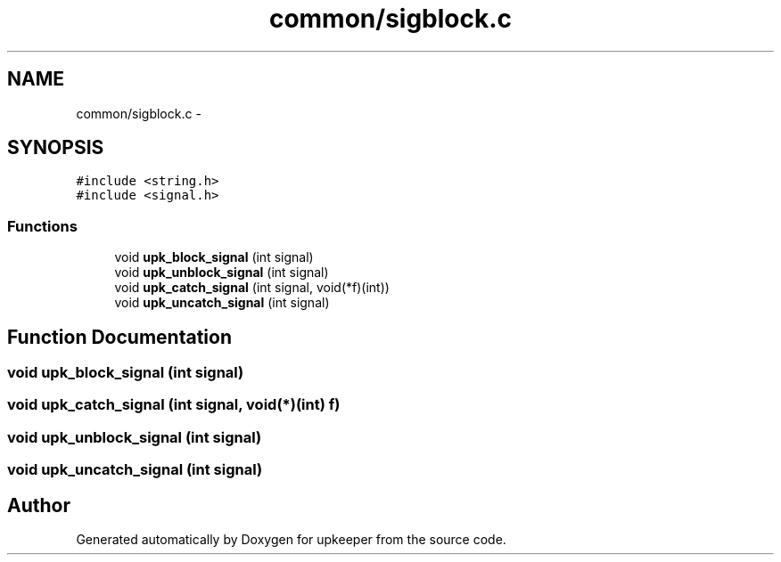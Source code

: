 .TH "common/sigblock.c" 3 "20 Jul 2011" "Version 1" "upkeeper" \" -*- nroff -*-
.ad l
.nh
.SH NAME
common/sigblock.c \- 
.SH SYNOPSIS
.br
.PP
\fC#include <string.h>\fP
.br
\fC#include <signal.h>\fP
.br

.SS "Functions"

.in +1c
.ti -1c
.RI "void \fBupk_block_signal\fP (int signal)"
.br
.ti -1c
.RI "void \fBupk_unblock_signal\fP (int signal)"
.br
.ti -1c
.RI "void \fBupk_catch_signal\fP (int signal, void(*f)(int))"
.br
.ti -1c
.RI "void \fBupk_uncatch_signal\fP (int signal)"
.br
.in -1c
.SH "Function Documentation"
.PP 
.SS "void upk_block_signal (int signal)"
.PP
.SS "void upk_catch_signal (int signal, void(*)(int) f)"
.PP
.SS "void upk_unblock_signal (int signal)"
.PP
.SS "void upk_uncatch_signal (int signal)"
.PP
.SH "Author"
.PP 
Generated automatically by Doxygen for upkeeper from the source code.
